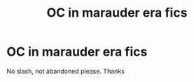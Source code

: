 #+TITLE: OC in marauder era fics

* OC in marauder era fics
:PROPERTIES:
:Author: randomthrowasay0101
:Score: 4
:DateUnix: 1592571181.0
:DateShort: 2020-Jun-19
:FlairText: Request
:END:
No slash, not abandoned please. Thanks


